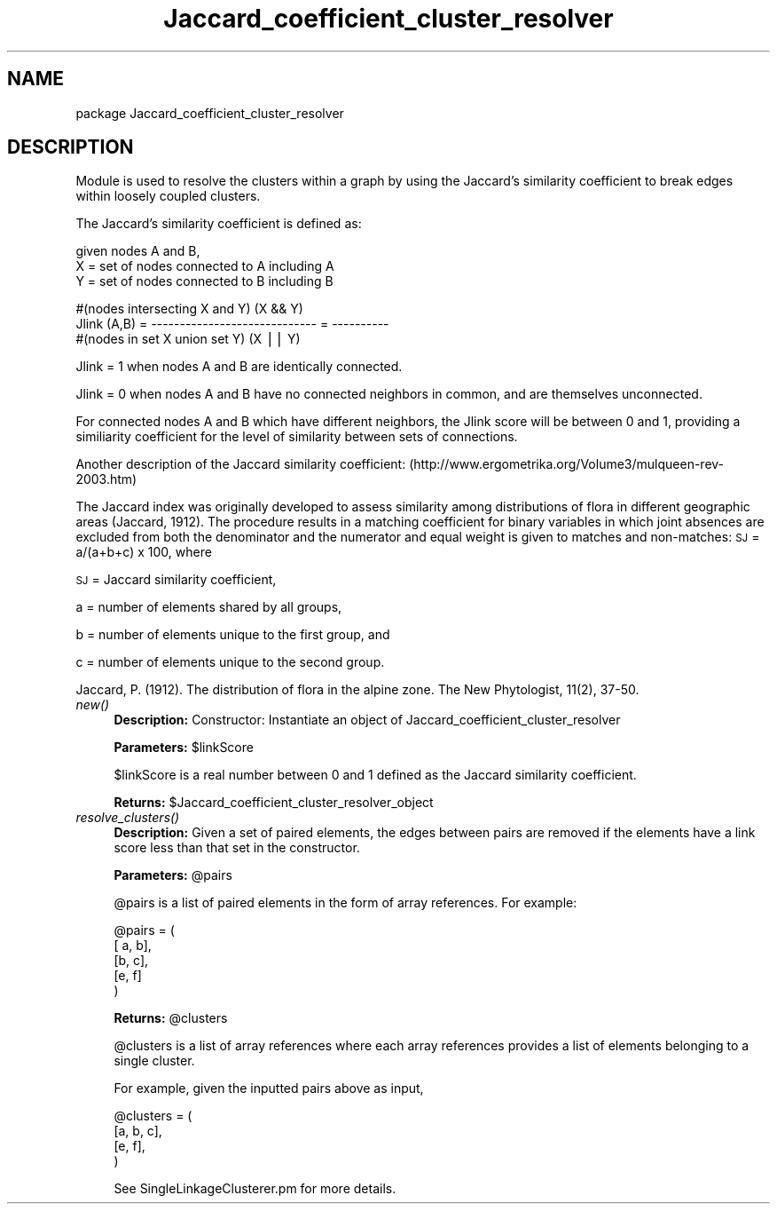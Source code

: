 .\" Automatically generated by Pod::Man v1.37, Pod::Parser v1.32
.\"
.\" Standard preamble:
.\" ========================================================================
.de Sh \" Subsection heading
.br
.if t .Sp
.ne 5
.PP
\fB\\$1\fR
.PP
..
.de Sp \" Vertical space (when we can't use .PP)
.if t .sp .5v
.if n .sp
..
.de Vb \" Begin verbatim text
.ft CW
.nf
.ne \\$1
..
.de Ve \" End verbatim text
.ft R
.fi
..
.\" Set up some character translations and predefined strings.  \*(-- will
.\" give an unbreakable dash, \*(PI will give pi, \*(L" will give a left
.\" double quote, and \*(R" will give a right double quote.  | will give a
.\" real vertical bar.  \*(C+ will give a nicer C++.  Capital omega is used to
.\" do unbreakable dashes and therefore won't be available.  \*(C` and \*(C'
.\" expand to `' in nroff, nothing in troff, for use with C<>.
.tr \(*W-|\(bv\*(Tr
.ds C+ C\v'-.1v'\h'-1p'\s-2+\h'-1p'+\s0\v'.1v'\h'-1p'
.ie n \{\
.    ds -- \(*W-
.    ds PI pi
.    if (\n(.H=4u)&(1m=24u) .ds -- \(*W\h'-12u'\(*W\h'-12u'-\" diablo 10 pitch
.    if (\n(.H=4u)&(1m=20u) .ds -- \(*W\h'-12u'\(*W\h'-8u'-\"  diablo 12 pitch
.    ds L" ""
.    ds R" ""
.    ds C` ""
.    ds C' ""
'br\}
.el\{\
.    ds -- \|\(em\|
.    ds PI \(*p
.    ds L" ``
.    ds R" ''
'br\}
.\"
.\" If the F register is turned on, we'll generate index entries on stderr for
.\" titles (.TH), headers (.SH), subsections (.Sh), items (.Ip), and index
.\" entries marked with X<> in POD.  Of course, you'll have to process the
.\" output yourself in some meaningful fashion.
.if \nF \{\
.    de IX
.    tm Index:\\$1\t\\n%\t"\\$2"
..
.    nr % 0
.    rr F
.\}
.\"
.\" For nroff, turn off justification.  Always turn off hyphenation; it makes
.\" way too many mistakes in technical documents.
.hy 0
.if n .na
.\"
.\" Accent mark definitions (@(#)ms.acc 1.5 88/02/08 SMI; from UCB 4.2).
.\" Fear.  Run.  Save yourself.  No user-serviceable parts.
.    \" fudge factors for nroff and troff
.if n \{\
.    ds #H 0
.    ds #V .8m
.    ds #F .3m
.    ds #[ \f1
.    ds #] \fP
.\}
.if t \{\
.    ds #H ((1u-(\\\\n(.fu%2u))*.13m)
.    ds #V .6m
.    ds #F 0
.    ds #[ \&
.    ds #] \&
.\}
.    \" simple accents for nroff and troff
.if n \{\
.    ds ' \&
.    ds ` \&
.    ds ^ \&
.    ds , \&
.    ds ~ ~
.    ds /
.\}
.if t \{\
.    ds ' \\k:\h'-(\\n(.wu*8/10-\*(#H)'\'\h"|\\n:u"
.    ds ` \\k:\h'-(\\n(.wu*8/10-\*(#H)'\`\h'|\\n:u'
.    ds ^ \\k:\h'-(\\n(.wu*10/11-\*(#H)'^\h'|\\n:u'
.    ds , \\k:\h'-(\\n(.wu*8/10)',\h'|\\n:u'
.    ds ~ \\k:\h'-(\\n(.wu-\*(#H-.1m)'~\h'|\\n:u'
.    ds / \\k:\h'-(\\n(.wu*8/10-\*(#H)'\z\(sl\h'|\\n:u'
.\}
.    \" troff and (daisy-wheel) nroff accents
.ds : \\k:\h'-(\\n(.wu*8/10-\*(#H+.1m+\*(#F)'\v'-\*(#V'\z.\h'.2m+\*(#F'.\h'|\\n:u'\v'\*(#V'
.ds 8 \h'\*(#H'\(*b\h'-\*(#H'
.ds o \\k:\h'-(\\n(.wu+\w'\(de'u-\*(#H)/2u'\v'-.3n'\*(#[\z\(de\v'.3n'\h'|\\n:u'\*(#]
.ds d- \h'\*(#H'\(pd\h'-\w'~'u'\v'-.25m'\f2\(hy\fP\v'.25m'\h'-\*(#H'
.ds D- D\\k:\h'-\w'D'u'\v'-.11m'\z\(hy\v'.11m'\h'|\\n:u'
.ds th \*(#[\v'.3m'\s+1I\s-1\v'-.3m'\h'-(\w'I'u*2/3)'\s-1o\s+1\*(#]
.ds Th \*(#[\s+2I\s-2\h'-\w'I'u*3/5'\v'-.3m'o\v'.3m'\*(#]
.ds ae a\h'-(\w'a'u*4/10)'e
.ds Ae A\h'-(\w'A'u*4/10)'E
.    \" corrections for vroff
.if v .ds ~ \\k:\h'-(\\n(.wu*9/10-\*(#H)'\s-2\u~\d\s+2\h'|\\n:u'
.if v .ds ^ \\k:\h'-(\\n(.wu*10/11-\*(#H)'\v'-.4m'^\v'.4m'\h'|\\n:u'
.    \" for low resolution devices (crt and lpr)
.if \n(.H>23 .if \n(.V>19 \
\{\
.    ds : e
.    ds 8 ss
.    ds o a
.    ds d- d\h'-1'\(ga
.    ds D- D\h'-1'\(hy
.    ds th \o'bp'
.    ds Th \o'LP'
.    ds ae ae
.    ds Ae AE
.\}
.rm #[ #] #H #V #F C
.\" ========================================================================
.\"
.IX Title "Jaccard_coefficient_cluster_resolver 3"
.TH Jaccard_coefficient_cluster_resolver 3 "2010-10-22" "perl v5.8.8" "User Contributed Perl Documentation"
.SH "NAME"
package Jaccard_coefficient_cluster_resolver
.SH "DESCRIPTION"
.IX Header "DESCRIPTION"
.Vb 1
\&    Module is used to resolve the clusters within a graph by using the Jaccard's similarity coefficient to break edges within loosely coupled clusters.
.Ve
.PP
.Vb 1
\&    The Jaccard's similarity coefficient is defined as:
.Ve
.PP
.Vb 3
\&    given nodes A and B, 
\&    X = set of nodes connected to A including A
\&    Y = set of nodes connected to B including B
.Ve
.PP
.Vb 3
\&                     #(nodes intersecting X and Y)            (X && Y)
\&    Jlink (A,B)  =   -----------------------------     =     ----------
\&                     #(nodes in set X union set Y)            (X || Y)
.Ve
.PP
.Vb 1
\&    Jlink =  1 when nodes A and B are identically connected.
.Ve
.PP
.Vb 1
\&    Jlink = 0 when nodes A and B have no connected neighbors in common, and are themselves unconnected.
.Ve
.PP
.Vb 1
\&    For connected nodes A and B which have different neighbors, the Jlink score will be between 0 and 1, providing a similiarity coefficient for the level of similarity between sets of connections.
.Ve
.PP
.Vb 1
\&    Another description of the Jaccard similarity coefficient: (http://www.ergometrika.org/Volume3/mulqueen-rev-2003.htm)
.Ve
.PP
The Jaccard index was originally developed to assess similarity among distributions of flora in different geographic areas (Jaccard, 1912). The procedure results in a matching coefficient for binary variables in which joint absences are excluded from both the denominator and the numerator and equal weight is given to matches and non\-matches:
\&\s-1SJ\s0 = a/(a+b+c) x 100, where
.PP
\&\s-1SJ\s0 = Jaccard similarity coefficient,
.PP
a = number of elements shared by all groups,
.PP
b = number of elements unique to the first group, and
.PP
c = number of elements unique to the second group.
.PP
Jaccard, P. (1912). The distribution of flora in the alpine zone. The New Phytologist, 11(2), 37\-50.
.IP "\fInew()\fR" 4
.IX Item "new()"
\&\fBDescription:\fR Constructor: Instantiate an object of Jaccard_coefficient_cluster_resolver 
.Sp
\&\fBParameters:\fR \f(CW$linkScore\fR
.Sp
$linkScore is a real number between 0 and 1 defined as the Jaccard similarity coefficient.
.Sp
\&\fBReturns:\fR \f(CW$Jaccard_coefficient_cluster_resolver_object\fR 
.IP "\fIresolve_clusters()\fR" 4
.IX Item "resolve_clusters()"
\&\fBDescription:\fR Given a set of paired elements, the edges between pairs are removed if the elements have a link score less than that set in the constructor.
.Sp
\&\fBParameters:\fR \f(CW@pairs\fR
.Sp
@pairs is a list of paired elements in the form of array references.  For example:
.Sp
.Vb 5
\&    @pairs = ( 
\&               [ a, b],
\&               [b, c],
\&               [e, f] 
\&               )
.Ve
.Sp
\&\fBReturns:\fR \f(CW@clusters\fR
.Sp
@clusters is a list of array references where each array references provides a list of elements belonging to a single cluster.
.Sp
For example, given the inputted pairs above as input, 
.Sp
.Vb 4
\&    @clusters = ( 
\&                  [a, b, c],
\&                  [e, f], 
\&                  )
.Ve
.Sp
See SingleLinkageClusterer.pm for more details.
